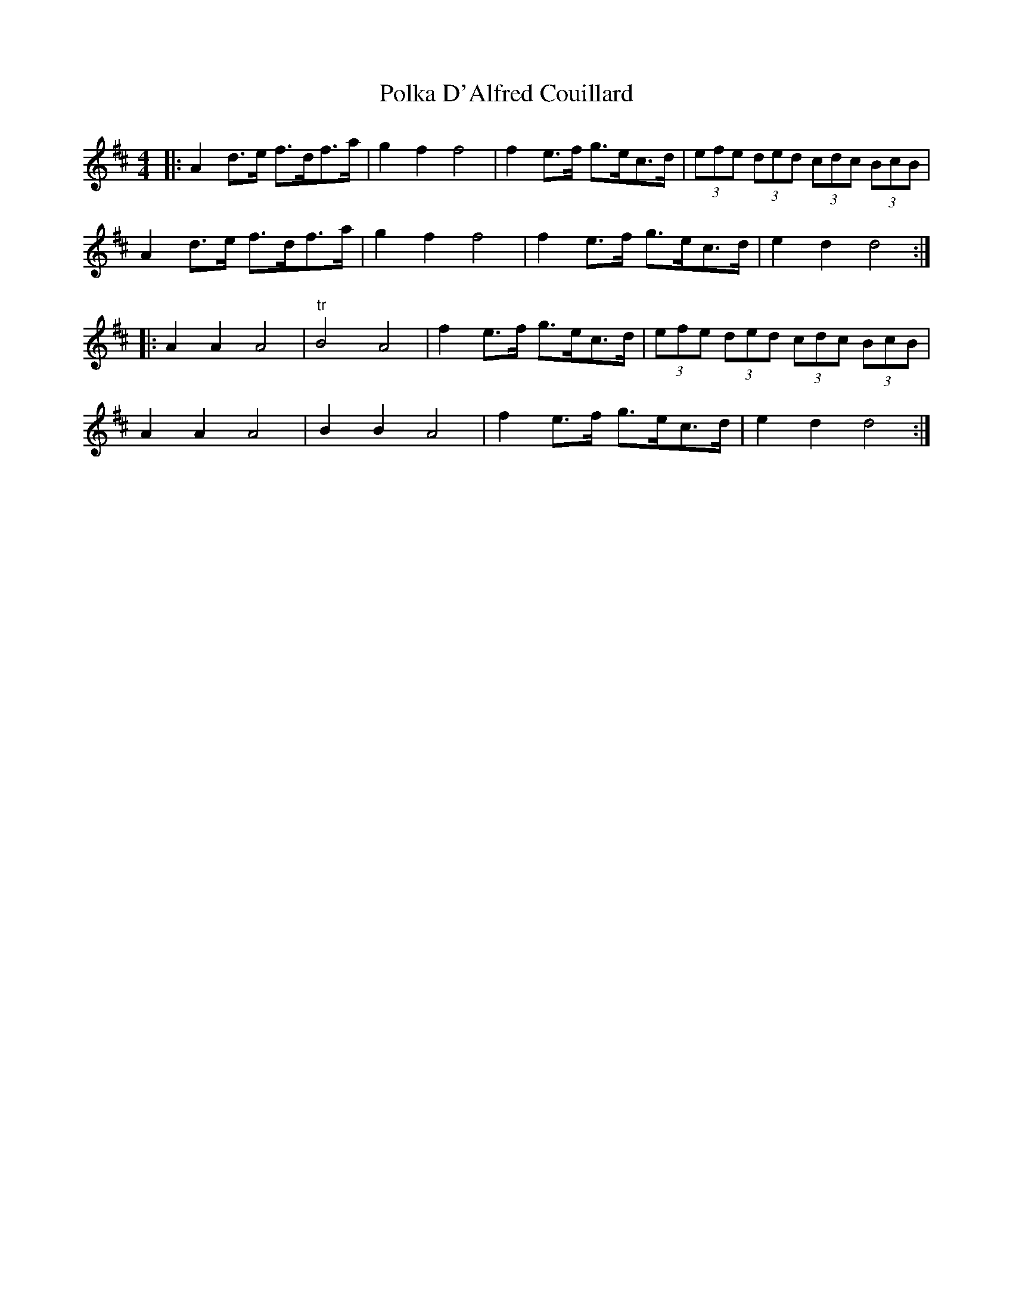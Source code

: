 X: 32700
T: Polka D'Alfred Couillard
R: barndance
M: 4/4
K: Dmajor
|:A2d>e f>df>a|g2f2 f4|f2e>f g>ec>d|(3efe (3ded (3cdc (3BcB|
A2d>e f>df>a|g2f2 f4|f2e>f g>ec>d|e2d2 d4:|
|:A2A2 A4|"tr"B4 A4|f2e>f g>ec>d|(3efe (3ded (3cdc (3BcB|
A2A2 A4|B2B2 A4|f2e>f g>ec>d|e2d2 d4:|

